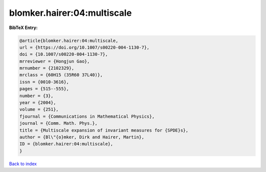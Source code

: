 blomker.hairer:04:multiscale
============================

.. :cite:t:`blomker.hairer:04:multiscale`

.. bibliography:: ../../All.bib

**BibTeX Entry:**

.. code-block:: bibtex

   @article{blomker.hairer:04:multiscale,
   url = {https://doi.org/10.1007/s00220-004-1130-7},
   doi = {10.1007/s00220-004-1130-7},
   mrreviewer = {Hongjun Gao},
   mrnumber = {2102329},
   mrclass = {60H15 (35R60 37L40)},
   issn = {0010-3616},
   pages = {515--555},
   number = {3},
   year = {2004},
   volume = {251},
   fjournal = {Communications in Mathematical Physics},
   journal = {Comm. Math. Phys.},
   title = {Multiscale expansion of invariant measures for {SPDE}s},
   author = {Bl\"{o}mker, Dirk and Hairer, Martin},
   ID = {blomker.hairer:04:multiscale},
   }

`Back to index <../index>`_
